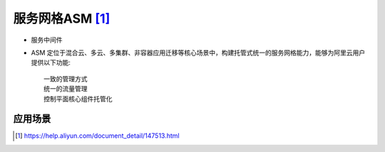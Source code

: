 服务网格ASM [1]_
#################

* 服务中间件
* ASM 定位于混合云、多云、多集群、非容器应用迁移等核心场景中，构建托管式统一的服务网格能力，能够为阿里云用户提供以下功能::
    
    一致的管理方式
    统一的流量管理
    控制平面核心组件托管化

应用场景
========


    







.. [1] https://help.aliyun.com/document_detail/147513.html